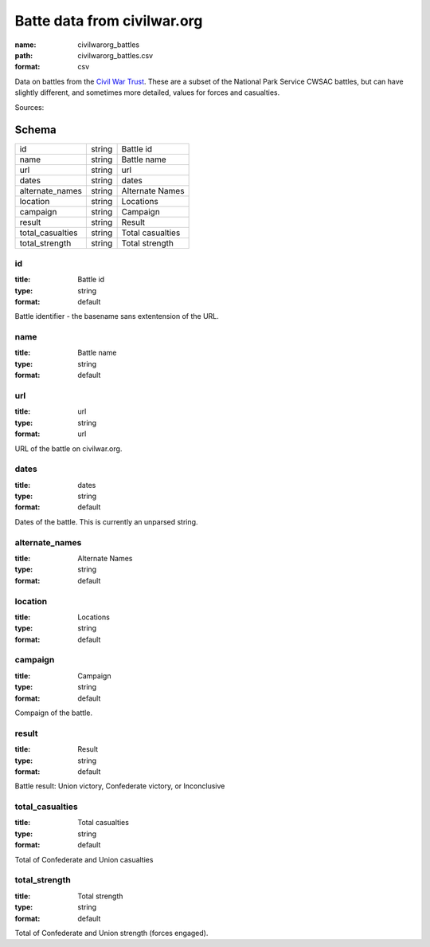 ############################
Batte data from civilwar.org
############################

:name: civilwarorg_battles
:path: civilwarorg_battles.csv
:format: csv

Data on battles from the `Civil War Trust <http://www.civilwar.org/>`__.
These are a subset of the National Park Service CWSAC battles, but can have slightly different, and sometimes more detailed, values for forces and casualties.


Sources: 


Schema
======



================  ======  ================
id                string  Battle id
name              string  Battle name
url               string  url
dates             string  dates
alternate_names   string  Alternate Names
location          string  Locations
campaign          string  Campaign
result            string  Result
total_casualties  string  Total casualties
total_strength    string  Total strength
================  ======  ================

id
--

:title: Battle id
:type: string
:format: default


Battle identifier - the basename sans extentension of the URL.


       
name
----

:title: Battle name
:type: string
:format: default





       
url
---

:title: url
:type: string
:format: url


URL of the battle on civilwar.org.


       
dates
-----

:title: dates
:type: string
:format: default


Dates of the battle. This is currently an unparsed string.


       
alternate_names
---------------

:title: Alternate Names
:type: string
:format: default





       
location
--------

:title: Locations
:type: string
:format: default





       
campaign
--------

:title: Campaign
:type: string
:format: default


Compaign of the battle.


       
result
------

:title: Result
:type: string
:format: default


Battle result: Union victory, Confederate victory, or Inconclusive


       
total_casualties
----------------

:title: Total casualties
:type: string
:format: default


Total of Confederate and Union casualties


       
total_strength
--------------

:title: Total strength
:type: string
:format: default


Total of Confederate and Union strength (forces engaged).


       

